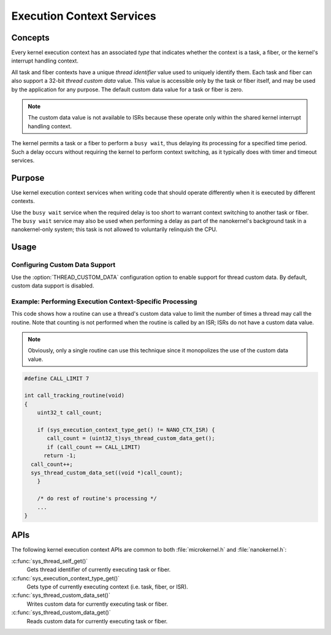.. _common_contexts:

Execution Context Services
##########################

Concepts
********

Every kernel execution context has an associated *type* that indicates whether
the context is a task, a fiber, or the kernel's interrupt handling context.

All task and fiber contexts have a unique *thread identifier* value used to
uniquely identify them. Each task and fiber can also support a 32-bit *thread
custom data* value. This value is accessible only by the task or fiber itself,
and may be used by the application for any purpose. The default custom data
value for a task or fiber is zero.

.. note::
   The custom data value is not available to ISRs because these operate
   only within the shared kernel interrupt handling context.

The kernel permits a task or a fiber to perform a ``busy wait``, thus delaying
its processing for a specified time period. Such a delay occurs without
requiring the kernel to perform context switching, as it typically does with
timer and timeout services.


Purpose
*******

Use kernel execution context services when writing code that should
operate differently when it is executed by different contexts.

Use the ``busy wait`` service when the required delay is too short to
warrant context switching to another task or fiber. The ``busy wait``
service may also be used when performing a delay as part of the
nanokernel's background task in a nanokernel-only system; this task is
not allowed to voluntarily relinquish the CPU.


Usage
*****

Configuring Custom Data Support
===============================

Use the :option:`THREAD_CUSTOM_DATA` configuration option
to enable support for thread custom data. By default, custom data
support is disabled.


Example: Performing Execution Context-Specific Processing
=========================================================

This code shows how a routine can use a thread's custom data value
to limit the number of times a thread may call the routine. Note that
counting is not performed when the routine is called by an ISR; ISRs
do not have a custom data value.

.. note::
   Obviously, only a single routine can use this technique
   since it monopolizes the use of the custom data value.

.. code-block:: c

   #define CALL_LIMIT 7

   int call_tracking_routine(void)
   {
       uint32_t call_count;

       if (sys_execution_context_type_get() != NANO_CTX_ISR) {
          call_count = (uint32_t)sys_thread_custom_data_get();
          if (call_count == CALL_LIMIT)
         return -1;
     call_count++;
     sys_thread_custom_data_set((void *)call_count);
       }

       /* do rest of routine's processing */
       ...
   }

APIs
****

The following kernel execution context APIs are common to both
:file:`microkernel.h` and :file:`nanokernel.h`:


:c:func:`sys_thread_self_get()`
   Gets thread identifier of currently executing task or fiber.

:c:func:`sys_execution_context_type_get()`
   Gets type of currently executing context (i.e. task, fiber, or ISR).

:c:func:`sys_thread_custom_data_set()`
   Writes custom data for currently executing task or fiber.

:c:func:`sys_thread_custom_data_get()`
   Reads custom data for currently executing task or fiber.
